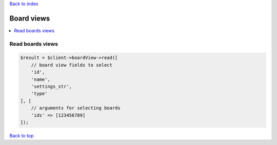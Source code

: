 .. _top:
.. title:: Board views

`Back to index <index.rst>`_

===========
Board views
===========

.. contents::
    :local:


Read boards views
`````````````````

.. code-block:: php
    
    $result = $client->boardView->read([
        // board view fields to select
        'id',
        'name',
        'settings_str',
        'type'
    ], [
        // arguments for selecting boards
        'ids' => [123456789]
    ]);


`Back to top <#top>`_